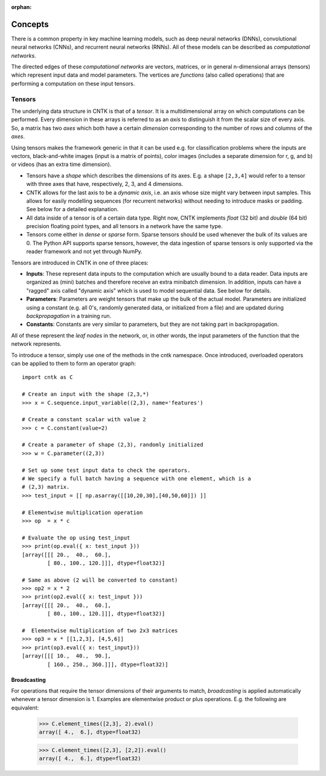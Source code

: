 :orphan:

Concepts
========

There is a common property in key machine learning models, such as deep neural
networks (DNNs), convolutional neural networks (CNNs), and recurrent neural
networks (RNNs). All of these models can be described as *computational networks*.

The directed edges of these *computational networks* are vectors, matrices, or in
general n-dimensional arrays (tensors) which represent input data and model
parameters. The vertices are *functions* (also called operations) that are
performing a computation on these input tensors.


Tensors
-------

The underlying data structure in CNTK is that of a *tensor*. It is a
multidimensional array on which computations can be performed. Every dimension in
these arrays is referred to as an *axis* to distinguish it from the scalar size
of every axis. So, a matrix has two *axes* which both have a certain
*dimension* corresponding to the number of rows and columns of the *axes*.

Using tensors makes the framework generic in that it can be used e.g. for
classification problems where the inputs are vectors, black-and-white
images (input is a matrix of points), color images (includes a separate dimension
for r, g, and b) or videos (has an extra time dimension).

- Tensors have a *shape* which describes the dimensions of its axes. E.g. a shape ``[2,3,4]``
  would refer to a tensor with three axes that have, respectively, 2, 3, and 4
  dimensions.

- CNTK allows for the last axis to be a *dynamic axis*, i.e. an axis whose size
  might vary between input samples. This allows for easily
  modelling sequences (for recurrent networks) without needing to introduce masks
  or padding. See below for a detailed explanation.

- All data inside of a tensor is of a certain data type. Right now, CNTK
  implements *float* (32 bit) and *double* (64 bit) precision floating point types,
  and all tensors in a network have the same type.

- Tensors come either in *dense* or *sparse* form. Sparse tensors should be used
  whenever the bulk of its values are 0. The Python API supports sparse
  tensors, however, the data ingestion of sparse tensors is only supported via
  the reader framework and not yet through NumPy.


Tensors are introduced in CNTK in one of three places:

- **Inputs**: These represent data inputs to the computation which are usually
  bound to a data reader. Data inputs are organized as (mini) batches and
  therefore receive an extra minibatch dimension. In addition, inputs can have a
  "ragged" axis called "dynamic axis" which is used to model sequential data. See
  below for details.

- **Parameters**: Parameters are weight tensors that make up the bulk of the
  actual model. Parameters are initialized using a constant (e.g. all 0's,
  randomly  generated data, or initialized from a file) and are updated during
  *backpropagation* in a training run.

- **Constants**: Constants are very similar to parameters, but they are not
  taking part in backpropagation.

All of these represent the *leaf nodes* in the network, or, in other words, the
input parameters of the function that the network represents.

To introduce a tensor, simply use one of the methods in the cntk namespace. Once
introduced, overloaded operators can be applied to them to form an operator graph::

  import cntk as C

  # Create an input with the shape (2,3,*)
  >>> x = C.sequence.input_variable((2,3), name='features')

  # Create a constant scalar with value 2
  >>> c = C.constant(value=2)

  # Create a parameter of shape (2,3), randomly initialized
  >>> w = C.parameter((2,3))

  # Set up some test input data to check the operators.
  # We specify a full batch having a sequence with one element, which is a
  # (2,3) matrix.
  >>> test_input = [[ np.asarray([[10,20,30],[40,50,60]]) ]]

  # Elementwise multiplication operation
  >>> op  = x * c

  # Evaluate the op using test_input
  >>> print(op.eval({ x: test_input }))
  [array([[[ 20.,  40.,  60.],
          [ 80., 100., 120.]]], dtype=float32)]

  # Same as above (2 will be converted to constant)
  >>> op2 = x * 2
  >>> print(op2.eval({ x: test_input }))
  [array([[[ 20.,  40.,  60.],
          [ 80., 100., 120.]]], dtype=float32)]

  #  Elementwise multiplication of two 2x3 matrices
  >>> op3 = x * [[1,2,3], [4,5,6]]
  >>> print(op3.eval({ x: test_input}))
  [array([[[ 10.,  40.,  90.],
          [ 160., 250., 360.]]], dtype=float32)]


Broadcasting
~~~~~~~~~~~~

For operations that require the tensor dimensions of their arguments to match,
*broadcasting*  is applied automatically whenever a tensor dimension is 1.
Examples are elementwise product or plus operations.
E.g. the following are equivalent:

  >>> C.element_times([2,3], 2).eval()
  array([ 4.,  6.], dtype=float32)

  >>> C.element_times([2,3], [2,2]).eval()
  array([ 4.,  6.], dtype=float32)


